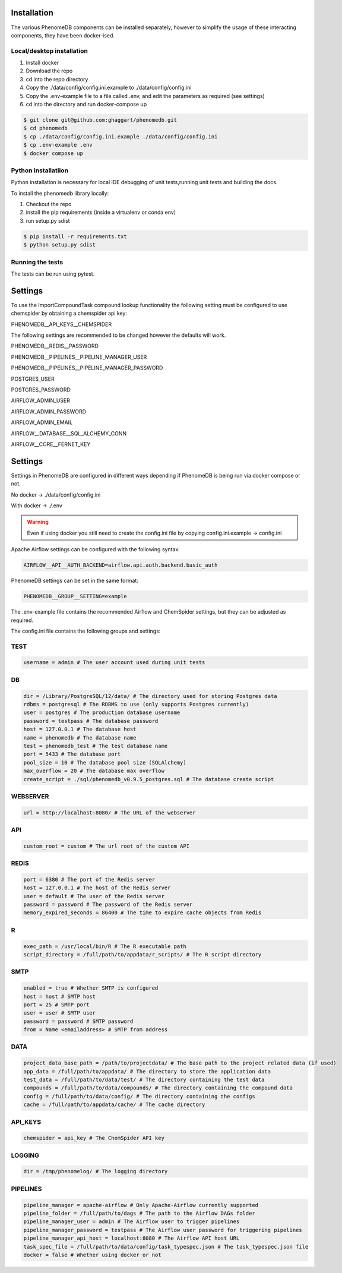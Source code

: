 .. _installation:

Installation
============

The various PhenomeDB components can be installed separately, however to simplify the usage of these interacting components, they have been docker-ised.

Local/desktop installation
--------------------------

1. Install docker
2. Download the repo
3. cd into the repo directory
4. Copy the ./data/config/config.ini.example to ./data/config/config.ini
5. Copy the .env-example file to a file called .env, and edit the parameters as required (see settings)
6. cd into the directory and run docker-compose up

.. code-block:: console

   $ git clone git@github.com:ghaggart/phenomedb.git
   $ cd phenomedb
   $ cp ./data/config/config.ini.example ./data/config/config.ini
   $ cp .env-example .env
   $ docker compose up


Python installatiion
--------------------

Python installation is necessary for local IDE debugging of unit tests,running unit tests and building the docs.

To install the phenomedb library locally:

1. Checkout the repo
2. install the pip requirements (inside a virtualenv or conda env)
3. run setup.py sdist

.. code-block:: console

  $ pip install -r requirements.txt
  $ python setup.py sdist

Running the tests
-----------------

The tests can be run using pytest.

Settings
========

To use the ImportCompoundTask compound lookup functionality the following setting must be configured to use chemspider by obtaining a chemspider api key:

PHENOMEDB__API_KEYS__CHEMSPIDER

The following settings are recommended to be changed however the defaults will work.

PHENOMEDB__REDIS__PASSWORD

PHENOMEDB__PIPELINES__PIPELINE_MANAGER_USER

PHENOMEDB__PIPELINES__PIPELINE_MANAGER_PASSWORD

POSTGRES_USER

POSTGRES_PASSWORD

AIRFLOW_ADMIN_USER

AIRFLOW_ADMIN_PASSWORD

AIRFLOW_ADMIN_EMAIL

AIRFLOW__DATABASE__SQL_ALCHEMY_CONN

AIRFLOW__CORE__FERNET_KEY


Settings
========

Settings in PhenomeDB are configured in different ways depending if PhenomeDB is being run via docker compose or not.

No docker -> ./data/config/config.ini

With docker -> ./.env

.. warning::
    Even if using docker you still need to create the config.ini file by copying config.ini.example -> config.ini

Apache Airflow settings can be configured with the following syntax:

.. code-block:: console

    AIRFLOW__API__AUTH_BACKEND=airflow.api.auth.backend.basic_auth

PhenomeDB settings can be set in the same format:

.. code-block:: console

    PHENOMEDB__GROUP__SETTING=example

The .env-example file contains the recommended Airflow and ChemSpider settings, but they can be adjusted as required.

The config.ini file contains the following groups and settings:

TEST
----
.. code-block:: console

    username = admin # The user account used during unit tests

DB
--
.. code-block:: console

    dir = /Library/PostgreSQL/12/data/ # The directory used for storing Postgres data
    rdbms = postgresql # The RDBMS to use (only supports Postgres currently)
    user = postgres # The production database username
    password = testpass # The database password
    host = 127.0.0.1 # The database host
    name = phenomedb # The database name
    test = phenomedb_test # The test database name
    port = 5433 # The database port
    pool_size = 10 # The database pool size (SQLAlchemy)
    max_overflow = 20 # The database max overflow
    create_script = ./sql/phenomedb_v0.9.5_postgres.sql # The database create script

WEBSERVER
---------
.. code-block:: console

    url = http://localhost:8080/ # The URL of the webserver

API
---
.. code-block:: console

    custom_root = custom # The url root of the custom API

REDIS
-----
.. code-block:: console

    port = 6380 # The port of the Redis server
    host = 127.0.0.1 # The host of the Redis server
    user = default # The user of the Redis server
    password = password # The password of the Redis server
    memory_expired_seconds = 86400 # The time to expire cache objects from Redis

R
-
.. code-block:: console

    exec_path = /usr/local/bin/R # The R executable path
    script_directory = /full/path/to/appdata/r_scripts/ # The R script directory

SMTP
----
.. code-block:: console

    enabled = true # Whether SMTP is configured
    host = host # SMTP host
    port = 25 # SMTP port
    user = user # SMTP user
    password = password # SMTP password
    from = Name <emailaddress> # SMTP from address

DATA
----
.. code-block:: console

    project_data_base_path = /path/to/projectdata/ # The base path to the project related data (if used)
    app_data = /full/path/to/appdata/ # The directory to store the application data
    test_data = /full/path/to/data/test/ # The directory containing the test data
    compounds = /full/path/to/data/compounds/ # The directory containing the compound data
    config = /full/path/to/data/config/ # The directory containing the configs
    cache = /full/path/to/appdata/cache/ # The cache directory

API_KEYS
--------
.. code-block:: console

    chemspider = api_key # The ChemSpider API key

LOGGING
-------
.. code-block:: console

    dir = /tmp/phenomelog/ # The logging directory

PIPELINES
---------
.. code-block:: console

    pipeline_manager = apache-airflow # Only Apache-Airflow currently supported
    pipeline_folder = /full/path/to/dags # The path to the Airflow DAGs folder
    pipeline_manager_user = admin # The Airflow user to trigger pipelines
    pipeline_manager_password = testpass # The Airflow user password for triggering pipelines
    pipeline_manager_api_host = localhost:8080 # The Airflow API host URL
    task_spec_file = /full/path/to/data/config/task_typespec.json # The task_typespec.json file
    docker = false # Whether using docker or not


